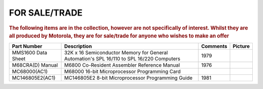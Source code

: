 
.. _for sale page:

FOR SALE/TRADE
=================

.. rubric:: The following items are in the collection, however are not specifically of interest.
   Whilst they are all produced by Motorola, they are for sale/trade for anyone who wishes to make an offer


.. csv-table:: 
   :header: "Part Number","Description","Comments","Picture"
   :widths: auto

   "MMS1600 Data Sheet", "32K x 16 Semiconductor Memory for General Automation's SPL 16/110 to SPL 16/220 Computers","1979",".. image:: images/DS-MMS1600.jpeg"
   "M68CRA(D) Manual","M6800 Co-Resident Assembler Reference Manual","1976",".. image:: ../images/Manuals/M68CRA(D).1.png"
   "MC68000(AC1)","M68000 16-bit Microprocessor Programming Card","",".. image:: images/MC68000(AC1).png"
   "MC146805E2(AC1)","MC146805E2 8-bit Microprocessor Programming Guide","1981",".. image:: images/MC146805E2(AC1).png"
